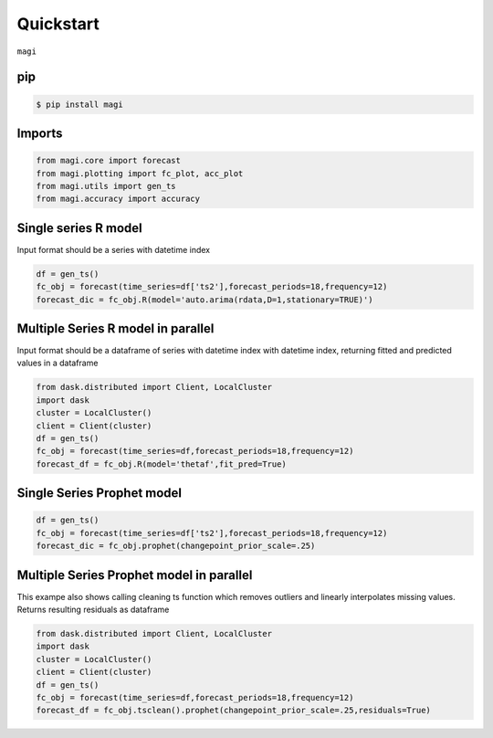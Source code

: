 Quickstart
============

``magi`` 

pip
---


.. code-block:: console

   $ pip install magi
   

Imports
---------------------
.. code-block:: python

   from magi.core import forecast
   from magi.plotting import fc_plot, acc_plot
   from magi.utils import gen_ts
   from magi.accuracy import accuracy

Single series R model
---------------------
Input format should be a series with datetime index
   
.. code-block:: python

   df = gen_ts()
   fc_obj = forecast(time_series=df['ts2'],forecast_periods=18,frequency=12)
   forecast_dic = fc_obj.R(model='auto.arima(rdata,D=1,stationary=TRUE)')
   
Multiple Series R model in parallel
-----------------------------------
Input format should be a dataframe of series with datetime index with datetime index, returning fitted and predicted values in a dataframe
   
.. code-block:: python

   from dask.distributed import Client, LocalCluster
   import dask
   cluster = LocalCluster()
   client = Client(cluster)
   df = gen_ts()
   fc_obj = forecast(time_series=df,forecast_periods=18,frequency=12)
   forecast_df = fc_obj.R(model='thetaf',fit_pred=True)
   
Single Series Prophet model
---------------------------
   
.. code-block:: python

   df = gen_ts()
   fc_obj = forecast(time_series=df['ts2'],forecast_periods=18,frequency=12)
   forecast_dic = fc_obj.prophet(changepoint_prior_scale=.25)
   
Multiple Series Prophet model in parallel
-----------------------------------------

This exampe also shows calling cleaning ts function which removes outliers and linearly interpolates missing values.
Returns resulting residuals as dataframe
   
.. code-block:: python

   from dask.distributed import Client, LocalCluster
   import dask
   cluster = LocalCluster()
   client = Client(cluster)
   df = gen_ts()
   fc_obj = forecast(time_series=df,forecast_periods=18,frequency=12)
   forecast_df = fc_obj.tsclean().prophet(changepoint_prior_scale=.25,residuals=True)

